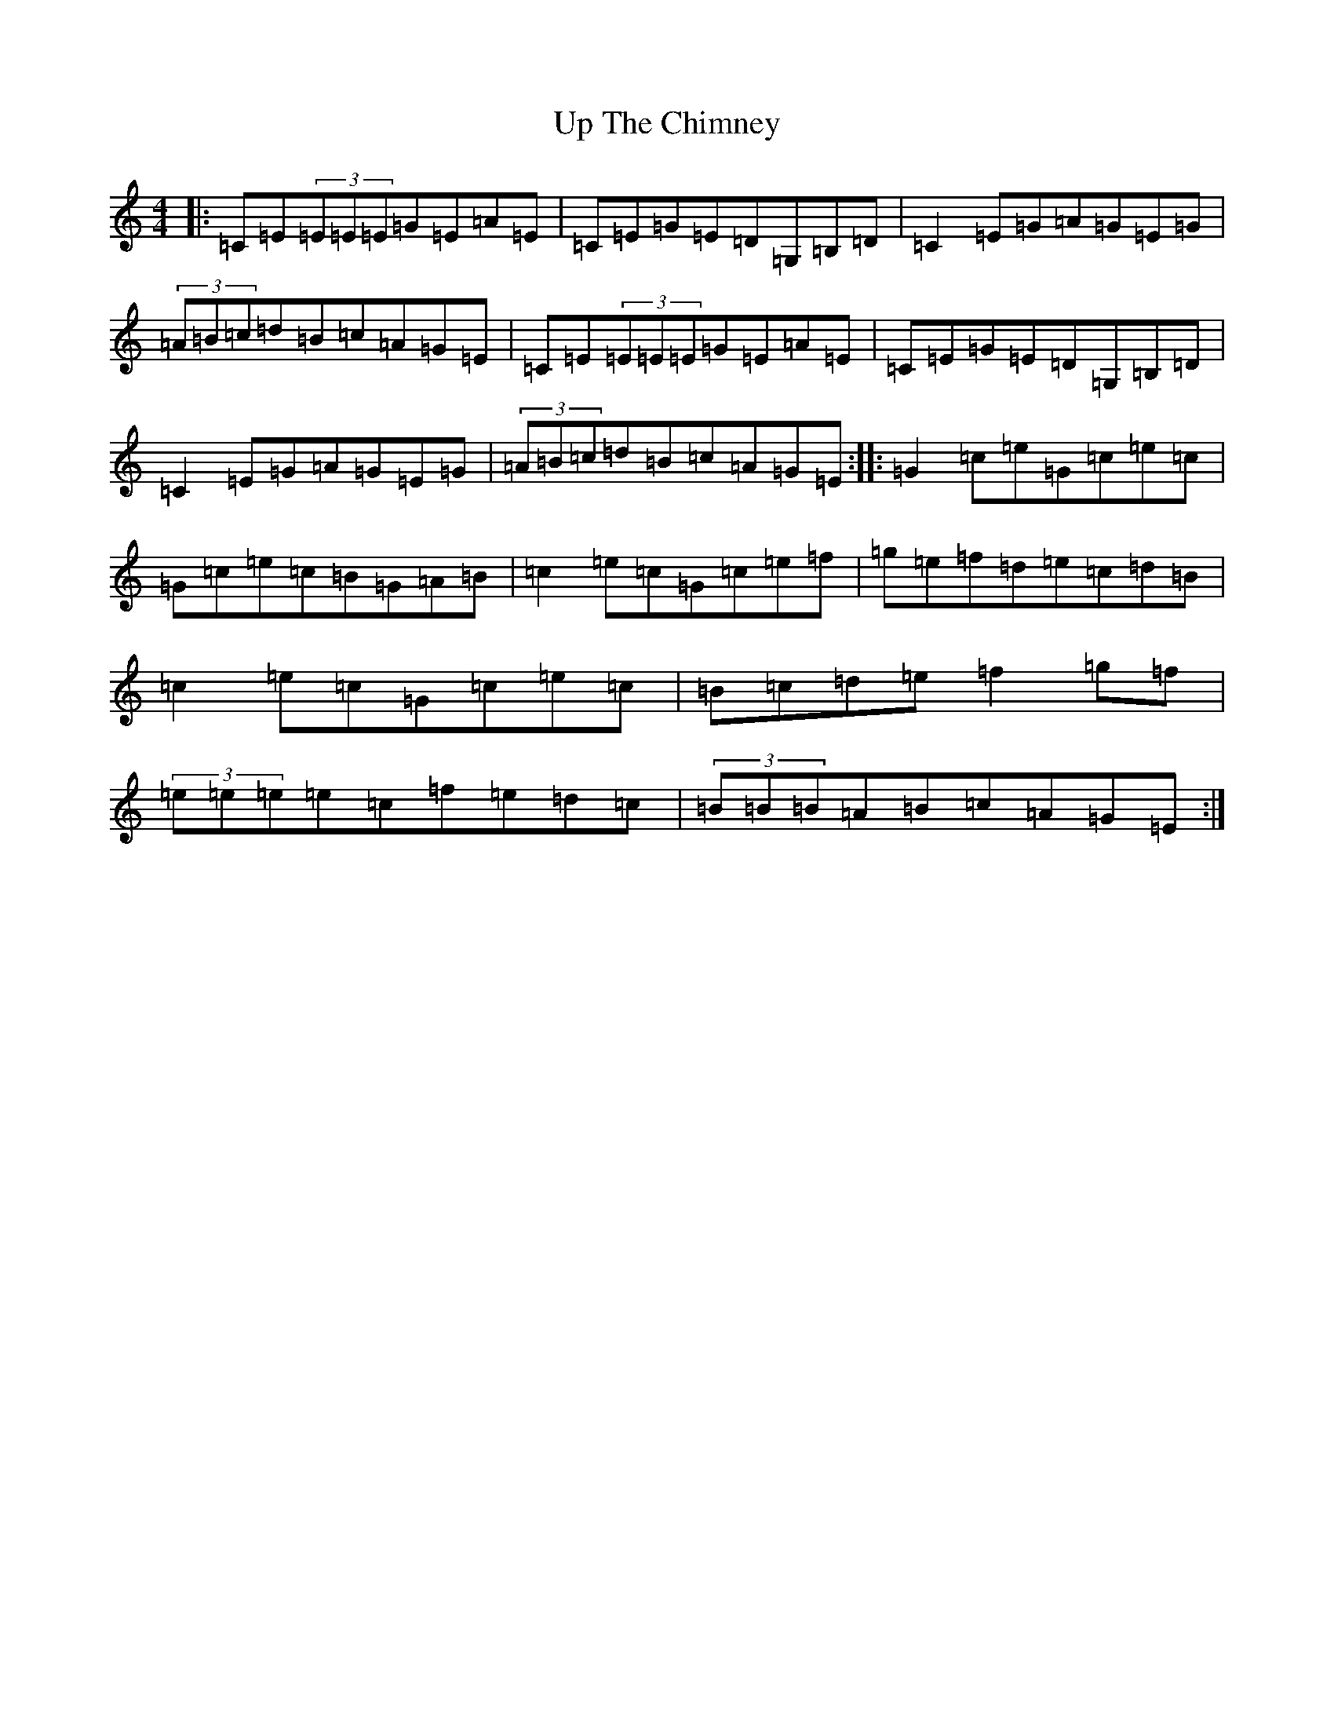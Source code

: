 X: 21874
T: Up The Chimney
S: https://thesession.org/tunes/2374#setting2374
R: reel
M:4/4
L:1/8
K: C Major
|:=C=E(3=E=E=E=G=E=A=E|=C=E=G=E=D=G,=B,=D|=C2=E=G=A=G=E=G|(3=A=B=c=d=B=c=A=G=E|=C=E(3=E=E=E=G=E=A=E|=C=E=G=E=D=G,=B,=D|=C2=E=G=A=G=E=G|(3=A=B=c=d=B=c=A=G=E:||:=G2=c=e=G=c=e=c|=G=c=e=c=B=G=A=B|=c2=e=c=G=c=e=f|=g=e=f=d=e=c=d=B|=c2=e=c=G=c=e=c|=B=c=d=e=f2=g=f|(3=e=e=e=e=c=f=e=d=c|(3=B=B=B=A=B=c=A=G=E:|